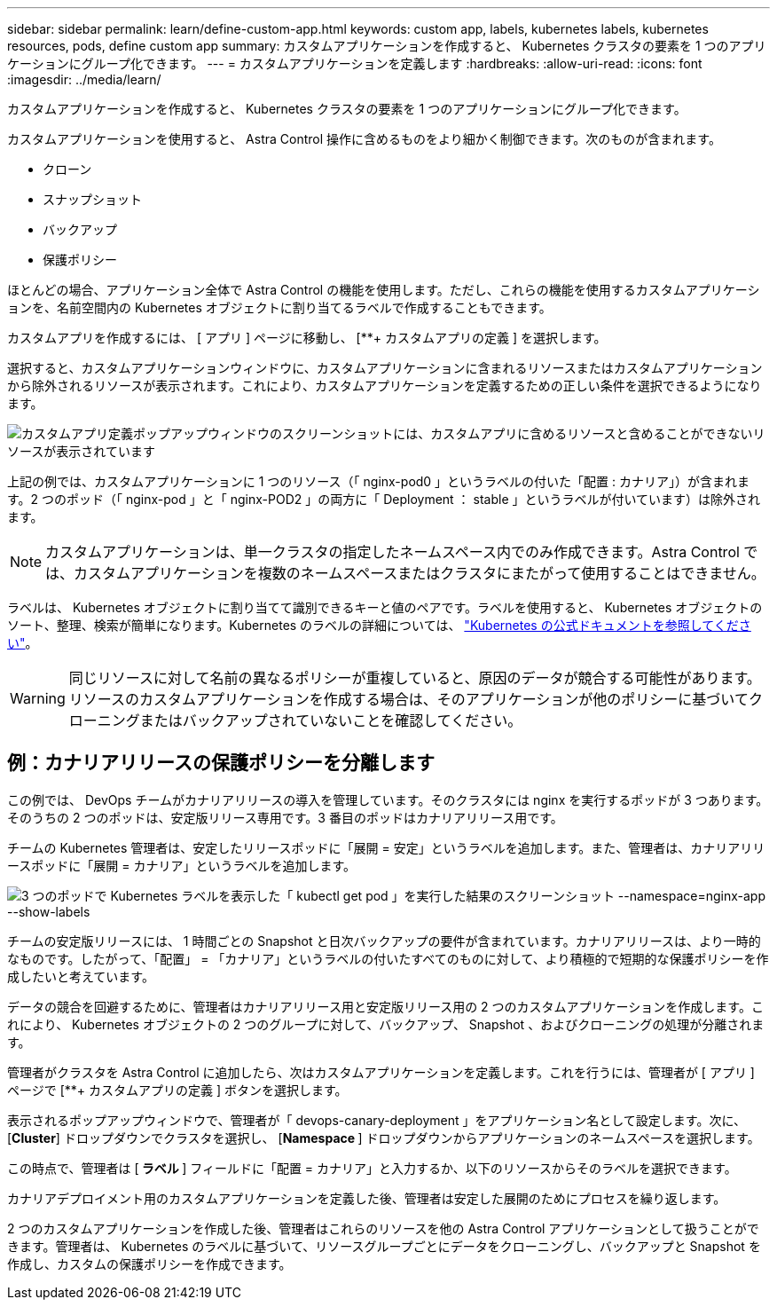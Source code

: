 ---
sidebar: sidebar 
permalink: learn/define-custom-app.html 
keywords: custom app, labels, kubernetes labels, kubernetes resources, pods, define custom app 
summary: カスタムアプリケーションを作成すると、 Kubernetes クラスタの要素を 1 つのアプリケーションにグループ化できます。 
---
= カスタムアプリケーションを定義します
:hardbreaks:
:allow-uri-read: 
:icons: font
:imagesdir: ../media/learn/


[role="lead"]
カスタムアプリケーションを作成すると、 Kubernetes クラスタの要素を 1 つのアプリケーションにグループ化できます。

カスタムアプリケーションを使用すると、 Astra Control 操作に含めるものをより細かく制御できます。次のものが含まれます。

* クローン
* スナップショット
* バックアップ
* 保護ポリシー


ほとんどの場合、アプリケーション全体で Astra Control の機能を使用します。ただし、これらの機能を使用するカスタムアプリケーションを、名前空間内の Kubernetes オブジェクトに割り当てるラベルで作成することもできます。

カスタムアプリを作成するには、 [ アプリ ] ページに移動し、 [**+ カスタムアプリの定義 ] を選択します。

選択すると、カスタムアプリケーションウィンドウに、カスタムアプリケーションに含まれるリソースまたはカスタムアプリケーションから除外されるリソースが表示されます。これにより、カスタムアプリケーションを定義するための正しい条件を選択できるようになります。

image:custom-app-included-not-included.png["カスタムアプリ定義ポップアップウィンドウのスクリーンショットには、カスタムアプリに含めるリソースと含めることができないリソースが表示されています"]

上記の例では、カスタムアプリケーションに 1 つのリソース（「 nginx-pod0 」というラベルの付いた「配置 : カナリア」）が含まれます。2 つのポッド（「 nginx-pod 」と「 nginx-POD2 」の両方に「 Deployment ： stable 」というラベルが付いています）は除外されます。


NOTE: カスタムアプリケーションは、単一クラスタの指定したネームスペース内でのみ作成できます。Astra Control では、カスタムアプリケーションを複数のネームスペースまたはクラスタにまたがって使用することはできません。

ラベルは、 Kubernetes オブジェクトに割り当てて識別できるキーと値のペアです。ラベルを使用すると、 Kubernetes オブジェクトのソート、整理、検索が簡単になります。Kubernetes のラベルの詳細については、 https://kubernetes.io/docs/concepts/overview/working-with-objects/labels/["Kubernetes の公式ドキュメントを参照してください"]。


WARNING: 同じリソースに対して名前の異なるポリシーが重複していると、原因のデータが競合する可能性があります。リソースのカスタムアプリケーションを作成する場合は、そのアプリケーションが他のポリシーに基づいてクローニングまたはバックアップされていないことを確認してください。



== 例：カナリアリリースの保護ポリシーを分離します

この例では、 DevOps チームがカナリアリリースの導入を管理しています。そのクラスタには nginx を実行するポッドが 3 つあります。そのうちの 2 つのポッドは、安定版リリース専用です。3 番目のポッドはカナリアリリース用です。

チームの Kubernetes 管理者は、安定したリリースポッドに「展開 = 安定」というラベルを追加します。また、管理者は、カナリアリリースポッドに「展開 = カナリア」というラベルを追加します。

image:show-pods-labels.png["3 つのポッドで Kubernetes ラベルを表示した「 kubectl get pod 」を実行した結果のスクリーンショット --namespace=nginx-app --show-labels"]

チームの安定版リリースには、 1 時間ごとの Snapshot と日次バックアップの要件が含まれています。カナリアリリースは、より一時的なものです。したがって、「配置」 = 「カナリア」というラベルの付いたすべてのものに対して、より積極的で短期的な保護ポリシーを作成したいと考えています。

データの競合を回避するために、管理者はカナリアリリース用と安定版リリース用の 2 つのカスタムアプリケーションを作成します。これにより、 Kubernetes オブジェクトの 2 つのグループに対して、バックアップ、 Snapshot 、およびクローニングの処理が分離されます。

管理者がクラスタを Astra Control に追加したら、次はカスタムアプリケーションを定義します。これを行うには、管理者が [ アプリ ] ページで [**+ カスタムアプリの定義 ] ボタンを選択します。

表示されるポップアップウィンドウで、管理者が「 devops-canary-deployment 」をアプリケーション名として設定します。次に、 [**Cluster**] ドロップダウンでクラスタを選択し、 [**Namespace **] ドロップダウンからアプリケーションのネームスペースを選択します。

この時点で、管理者は [** ラベル ** ] フィールドに「配置 = カナリア」と入力するか、以下のリソースからそのラベルを選択できます。

カナリアデプロイメント用のカスタムアプリケーションを定義した後、管理者は安定した展開のためにプロセスを繰り返します。

2 つのカスタムアプリケーションを作成した後、管理者はこれらのリソースを他の Astra Control アプリケーションとして扱うことができます。管理者は、 Kubernetes のラベルに基づいて、リソースグループごとにデータをクローニングし、バックアップと Snapshot を作成し、カスタムの保護ポリシーを作成できます。
